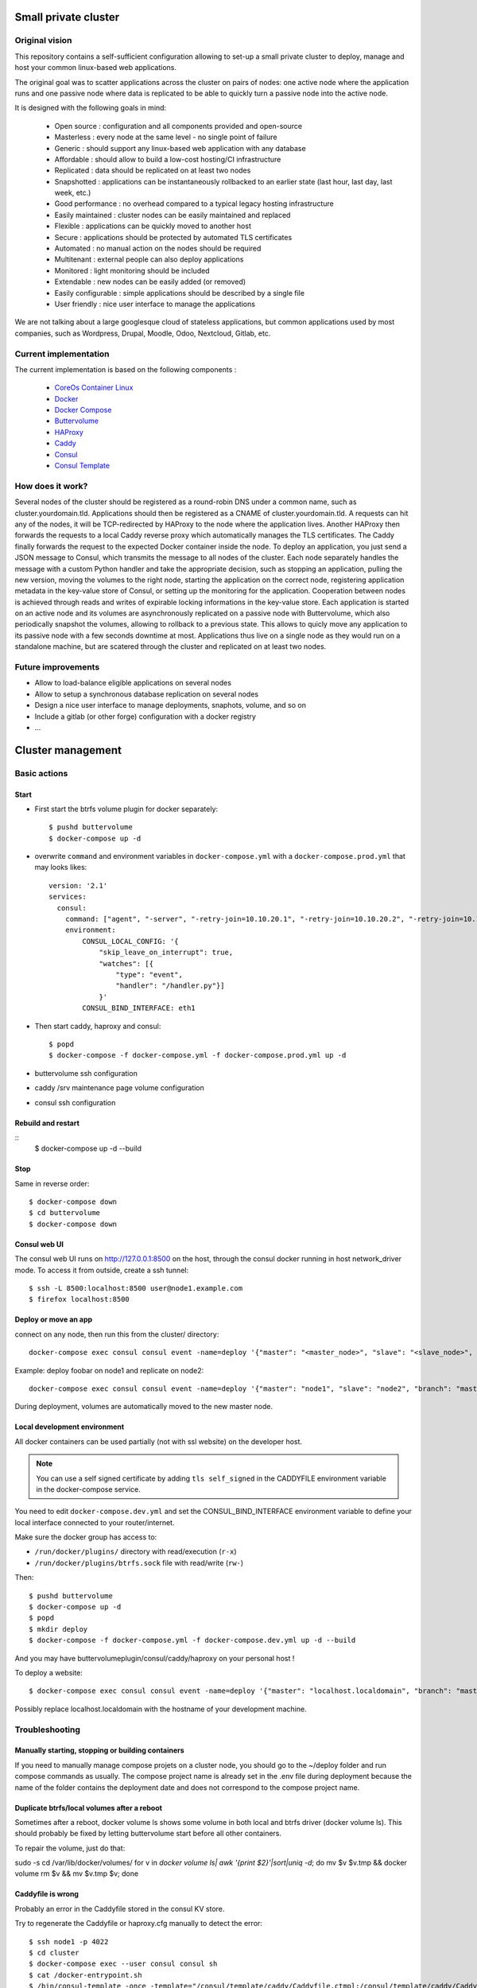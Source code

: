 .. image:: https://travis-ci.org/mlfmonde/cluster.svg?branch=master
   :target: https://travis-ci.org/mlfmonde/cluster
   :alt: Travis state

Small private cluster
=====================

Original vision
***************

This repository contains a self-sufficient configuration allowing to set-up a
small private cluster to deploy, manage and host your common linux-based web applications.

The original goal was to scatter applications across the cluster on pairs of
nodes: one active node where the application runs and one passive node where
data is replicated to be able to quickly turn a passive node into the active
node.

It is designed with the following goals in mind:

    * Open source : configuration and all components provided and open-source
    * Masterless : every node at the same level - no single point of failure
    * Generic : should support any linux-based web application with any database
    * Affordable : should allow to build a low-cost hosting/CI infrastructure
    * Replicated : data should be replicated on at least two nodes
    * Snapshotted : applications can be instantaneously rollbacked to an earlier state (last hour, last day, last week, etc.)
    * Good performance : no overhead compared to a typical legacy hosting infrastructure
    * Easily maintained : cluster nodes can be easily maintained and replaced
    * Flexible : applications can be quickly moved to another host
    * Secure : applications should be protected by automated TLS certificates
    * Automated : no manual action on the nodes should be required
    * Multitenant : external people can also deploy applications
    * Monitored : light monitoring should be included 
    * Extendable : new nodes can be easily added (or removed)
    * Easily configurable : simple applications should be described by a single file
    * User friendly : nice user interface to manage the applications

We are not talking about a large googlesque cloud of stateless applications,
but common applications used by most companies, such as Wordpress, Drupal,
Moodle, Odoo, Nextcloud, Gitlab, etc.

Current implementation
**********************

The current implementation is based on the following components :

    * `CoreOs Container Linux <https://coreos.com/>`_
    * `Docker <https://www.docker.com/>`_
    * `Docker Compose <https://docs.docker.com/compose/>`_
    * `Buttervolume <https://pypi.python.org/pypi/buttervolume>`_
    * `HAProxy <https://www.haproxy.org/>`_
    * `Caddy <https://caddyserver.com/>`_
    * `Consul <https://www.consul.io/>`_
    * `Consul Template <https://github.com/hashicorp/consul-template>`_

How does it work?
*****************

Several nodes of the cluster should be registered as a round-robin DNS under a
common name, such as cluster.yourdomain.tld. Applications should then be
registered as a CNAME of cluster.yourdomain.tld. A requests can hit any of the
nodes, it will be TCP-redirected by HAProxy to the node where the application
lives. Another HAProxy then forwards the requests to a local Caddy reverse
proxy which automatically manages the TLS certificates. The Caddy finally
forwards the request to the expected Docker container inside the node.  To
deploy an application, you just send a JSON message to Consul, which transmits
the message to all nodes of the cluster. Each node separately handles the
message with a custom Python handler and take the appropriate decision, such as
stopping an application, pulling the new version, moving the volumes to the
right node, starting the application on the correct node, registering
application metadata in the key-value store of Consul, or setting up the
monitoring for the application.  Cooperation between nodes is achieved through
reads and writes of expirable locking informations in the key-value store. Each
application is started on an active node and its volumes are asynchronously
replicated on a passive node with Buttervolume, which also periodically
snapshot the volumes, allowing to rollback to a previous state. This allows to
quicly move any application to its passive node with a few seconds downtime at
most. Applications thus live on a single node as they would run on a standalone
machine, but are scatered through the cluster and replicated on at least two
nodes.

Future improvements
*******************

- Allow to load-balance eligible applications on several nodes
- Allow to setup a synchronous database replication on several nodes
- Design a nice user interface to manage deployments, snaphots, volume, and so on
- Include a gitlab (or other forge) configuration with a docker registry
- ...

Cluster management
==================

Basic actions
*************

Start
-----

* First start the btrfs volume plugin for docker separately::

    $ pushd buttervolume
    $ docker-compose up -d

* overwrite ``command`` and environment variables in ``docker-compose.yml``
  with a ``docker-compose.prod.yml`` that may looks likes::

   version: '2.1'
   services:
     consul:
       command: ["agent", "-server", "-retry-join=10.10.20.1", "-retry-join=10.10.20.2", "-retry-join=10.10.20.3", "-ui"]
       environment:
           CONSUL_LOCAL_CONFIG: '{
               "skip_leave_on_interrupt": true,
               "watches": [{
                   "type": "event",
                   "handler": "/handler.py"}]
               }'
           CONSUL_BIND_INTERFACE: eth1

* Then start caddy, haproxy and consul::

    $ popd
    $ docker-compose -f docker-compose.yml -f docker-compose.prod.yml up -d


* buttervolume ssh configuration

* caddy /srv maintenance page volume configuration

* consul ssh configuration


Rebuild and restart
-------------------
::
    $ docker-compose up -d --build


Stop
----

Same in reverse order::

    $ docker-compose down
    $ cd buttervolume
    $ docker-compose down


Consul web UI
-------------

The consul web UI runs on http://127.0.0.1:8500 on the host, through the consul docker running in host network_driver mode.
To access it from outside, create a ssh tunnel::

    $ ssh -L 8500:localhost:8500 user@node1.example.com
    $ firefox localhost:8500


Deploy or move an app
---------------------

connect on any node, then run this from the cluster/ directory::

    docker-compose exec consul consul event -name=deploy '{"master": "<master_node>", "slave": "<slave_node>", "branch": "<branch_name>", "repo": "<repository_url>"}'

Example: deploy foobar on node1 and replicate on node2::

    docker-compose exec consul consul event -name=deploy '{"master": "node1", "slave": "node2", "branch": "master", "repo": "ssh://git@gitlab.example.com/hosting/foobar"}

During deployment, volumes are automatically moved to the new master node.

Local development environment
-----------------------------

All docker containers can be used partially (not with ssl website) on the
developer host.

.. note::

    You can use a self signed certificate by adding ``tls self_signed`` in the
    CADDYFILE environment variable in the docker-compose service.

You need to edit ``docker-compose.dev.yml`` and set the CONSUL_BIND_INTERFACE
environment variable to define your local interface connected to your
router/internet.

Make sure the docker group has access to:

* ``/run/docker/plugins/`` directory with read/execution (``r-x``)
* ``/run/docker/plugins/btrfs.sock`` file with read/write (``rw-``)

Then::

    $ pushd buttervolume
    $ docker-compose up -d
    $ popd
    $ mkdir deploy
    $ docker-compose -f docker-compose.yml -f docker-compose.dev.yml up -d --build

And you may have buttervolumeplugin/consul/caddy/haproxy on your personal host !

To deploy a website::

    $ docker-compose exec consul consul event -name=deploy '{"master": "localhost.localdomain", "branch": "master", "repo": "https://gitlab.example.com/hosting/foobar"}'

Possibly replace localhost.localdomain with the hostname of your development machine.

Troubleshooting
***************

Manually starting, stopping or building containers
--------------------------------------------------

If you need to manually manage compose projets on a cluster node, you should go
to the ~/deploy folder and run compose commands as usually.  The compose
project name is already set in the .env file during deployment because the name
of the folder contains the deployment date and does not correspond to the
compose project name.

Duplicate btrfs/local volumes after a reboot
--------------------------------------------

Sometimes after a reboot, docker volume ls shows some volume in both local and btrfs driver (docker volume ls).
This should probably be fixed by letting buttervolume start before all other containers.

To repair the volume, just do that:

sudo -s
cd /var/lib/docker/volumes/
for v in `docker volume ls| awk '{print $2}'|sort|uniq -d`; do mv $v $v.tmp && docker volume rm $v && mv $v.tmp $v; done


Caddyfile is wrong
------------------

Probably an error in the Caddyfile stored in the consul KV store.

Try to regenerate the Caddyfile or haproxy.cfg manually to detect the error::

    $ ssh node1 -p 4022
    $ cd cluster
    $ docker-compose exec --user consul consul sh
    $ cat /docker-entrypoint.sh
    $ /bin/consul-template -once -template="/consul/template/caddy/Caddyfile.ctmpl:/consul/template/caddy/Caddyfile:/reload_caddy.sh"

Also try to open the web ui to quickly check the deployed parameters::

    $ ssh -L 8500:localhost:8500 user@node1
    $ firefox localhost:8500
    - click on Key/Value → app
    - You can change values, it should trigger the recompute of the Caddyfile and haproxy.cfg if something changed in the resulting file.
    - WARNING if you make a syntax error the caddyfile won't be regenerated and you may block all future deployments, or even break all the cluster.


proxy protocol
--------------

`Proxy protocol <https://www.haproxy.org/download/1.8/doc/proxy-protocol.txt>`_
let send real client IP from the first packet header even it's an encrypted
connection (like https).

.. warning::

    send-proxy and accept-proxy are already set in haproxy.
    When setting ``send-proxy`` on haproxy configuration, the backend (the
    Caddy server) **have to** understand and accept the proxy protocol.
    (note: but in Caddy conf file once configured to listen proxy protocole
    that works even it received proper http / https)


Cahier de recette
-----------------


cas à tester:
* avec tout les serveurs ont accès à internet:
* l'actuel master n'a pas accès à git
* le futur master n'a pas d'accès git
* le send ou la remonté du volume plante

Projet vide (volume, snapshot, container, projet git)
1. démarrage d'un nouveau projet sur 1 master avec un réplicat
* nothing -> master
* nothing -> slave
* nothing -> nothing

2. inverse master / réplicat
* master -> slave
* slave -> master
* nothing -> nothing

3. relance la même commande (redéploie sur le meme service)
* master -> master
* slave -> slave
* nothing -> nothing

4. on passe sur le troisieme noeud sans réplicat
* master -> nothing
* slave -> nothing
* nothing -> master

Quoi vérifier:

* purges présentes
* service consul
* k/v store
* projet git présent/absent
* container présent/absent
* volumes docker présent/absent

transition

